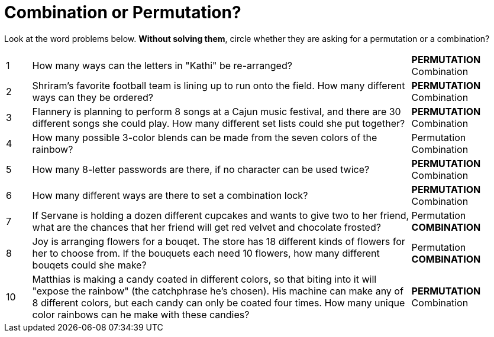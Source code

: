= Combination or Permutation?

Look at the word problems below. *Without solving them*, circle whether they are asking for a permutation or a combination?

[cols="^1, 15, ^4"]
|===
| 1
| How many ways can the letters in "Kathi" be re-arranged?
| *PERMUTATION*    Combination

| 2
| Shriram's favorite football team is lining up to run onto the field. How many different ways can they be ordered?
| *PERMUTATION*    Combination

| 3
| Flannery is planning to perform 8 songs at a Cajun music festival, and there are  30 different songs she could play. How many different set lists could she put together?
| *PERMUTATION*    Combination

| 4
| How many possible 3-color blends can be made from the seven colors of the rainbow?
| Permutation    Combination

| 5
| How many 8-letter passwords are there, if no character can be used twice?
| *PERMUTATION*    Combination

| 6
| How many different ways are there to set a combination lock?
| *PERMUTATION*    Combination

| 7
| If Servane is holding a dozen different cupcakes and wants to give two to her friend, what are the chances that her friend will get red velvet and chocolate frosted?
| Permutation    *COMBINATION*

| 8
| Joy is arranging flowers for a bouqet. The store has 18 different kinds of flowers for her to choose from. If the bouquets each need 10 flowers, how many different bouqets could she make?
| Permutation    *COMBINATION*

| 10
| Matthias is making a candy coated in different colors, so that biting into it will "expose the rainbow" (the catchphrase he's chosen). His machine can make any of 8 different colors, but each candy can only be coated four times. How many unique color rainbows can he make with these candies?
| *PERMUTATION*    Combination
|===